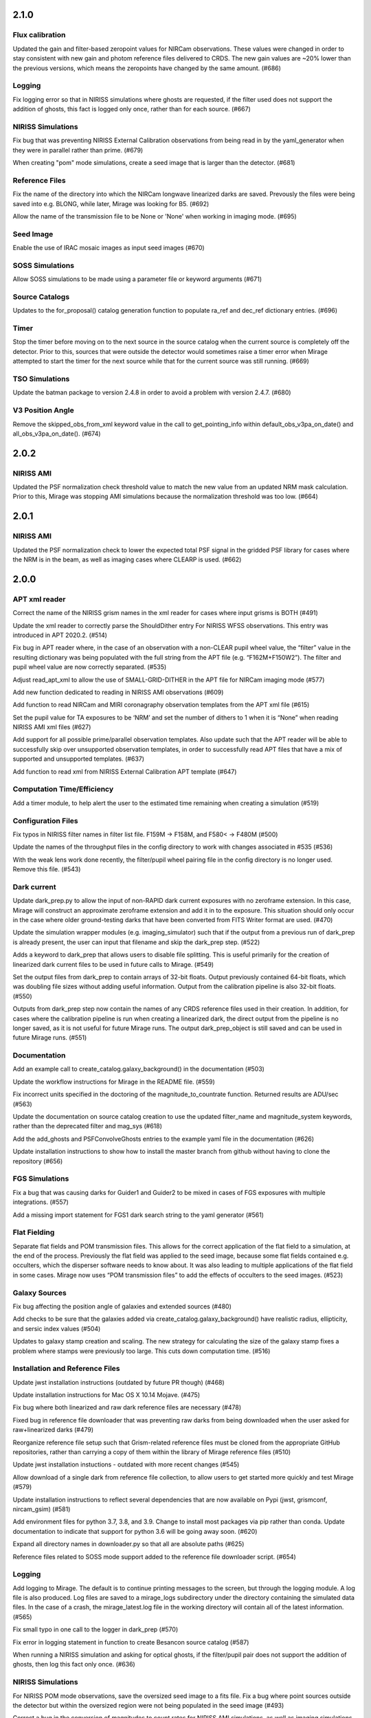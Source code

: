 2.1.0
=====

Flux calibration
----------------

Updated the gain and filter-based zeropoint values for NIRCam observations. These values were changed in order to stay consistent with new gain and photom reference files delivered to CRDS. The new gain values are ~20% lower than the previous versions, which means the zeropoints have changed by the same amount. (#686)


Logging
-------

Fix logging error so that in NIRISS simulations where ghosts are requested, if the filter used does not support the addition of ghosts, this fact is logged only once, rather than for each source. (#667)


NIRISS Simulations
------------------

Fix bug that was preventing NIRISS External Calibration observations from being read in by the yaml_generator when they were in parallel rather than prime. (#679)

When creating "pom" mode simulations, create a seed image that is larger than the detector. (#681)


Reference Files
---------------

Fix the name of the directory into which the NIRCam longwave linearized darks are saved. Prevously the files were being saved into e.g. BLONG, while later, Mirage was looking for B5. (#692)

Allow the name of the transmission file to be None or 'None' when working in imaging mode. (#695)


Seed Image
----------

Enable the use of IRAC mosaic images as input seed images (#670)


SOSS Simulations
----------------

Allow SOSS simulations to be made using a parameter file or keyword arguments (#671)


Source Catalogs
---------------

Updates to the for_proposal() catalog generation function to populate ra_ref and dec_ref dictionary entries. (#696)


Timer
-----

Stop the timer before moving on to the next source in the source catalog when the current source is completely off the detector. Prior to this, sources that were outside the detector would sometimes raise a timer error when Mirage attempted to start the timer for the next source while that for the current source was still running. (#669)


TSO Simulations
---------------

Update the batman package to version 2.4.8 in order to avoid a problem with version 2.4.7. (#680)


V3 Position Angle
-----------------

Remove the skipped_obs_from_xml keyword value in the call to get_pointing_info within default_obs_v3pa_on_date() and all_obs_v3pa_on_date(). (#674)


2.0.2
=====

NIRISS AMI
----------

Updated the PSF normalization check threshold value to match the new value from an updated NRM mask calculation. Prior to this, Mirage was stopping AMI simulations because the normalization threshold was too low. (#664)


2.0.1
=====

NIRISS AMI
----------

Updated the PSF normalization check to lower the expected total PSF signal in the gridded PSF library for cases where
the NRM is in the beam, as well as imaging cases where CLEARP is used. (#662)


2.0.0
=====


APT xml reader
--------------

Correct the name of the NIRISS grism names in the xml reader for cases where input grisms is BOTH (#491)

Update the xml reader to correctly parse the ShouldDither entry For NIRISS WFSS observations. This entry was introduced in APT 2020.2. (#514)

Fix bug in APT reader where, in the case of an observation with a non-CLEAR pupil wheel value,  the “filter” value in the resulting dictionary was being populated with the full string from the APT file (e.g. “F162M+F150W2”). The filter and pupil wheel value are now correctly separated. (#535)

Adjust read_apt_xml to allow the use of SMALL-GRID-DITHER in the APT file for NIRCam imaging mode (#577)

Add new function dedicated to reading in NIRISS AMI observations (#609)

Add function to read NIRCam and MIRI coronagraphy observation templates from the APT xml file (#615)

Set the pupil value for TA exposures to be ‘NRM’ and set the number of dithers to 1 when it is “None” when reading NIRISS AMI xml files (#627)

Add support for all possible prime/parallel observation templates. Also update such that the APT reader will be able to successfully skip over unsupported observation templates, in order to successfully read APT files that have a mix of supported and unsupported templates. (#637)

Add function to read xml from NIRISS External Calibration APT template (#647)



Computation Time/Efficiency
---------------------------

Add a timer module, to help alert the user to the estimated time remaining when creating a simulation (#519)



Configuration Files
-------------------

Fix typos in NIRISS filter names in filter list file. F159M -> F158M, and F580< -> F480M (#500)

Update the names of the throughput files in the config directory to work with changes associated in #535 (#536)

With the weak lens work done recently, the filter/pupil wheel pairing file in the config directory is no longer used. Remove this file. (#543)



Dark current
------------

Update dark_prep.py to allow the input of non-RAPID dark current exposures with no zeroframe extension. In this case, Mirage will construct
an approximate zeroframe extension and add it in to the exposure. This situation should only occur in the case where older ground-testing
darks that have been converted from FITS Writer format are used. (#470)

Update the simulation wrapper modules (e.g. imaging_simulator) such that if the output from a previous run of dark_prep is already present, the user can input that filename and skip the dark_prep step. (#522)

Adds a keyword to dark_prep that allows users to disable file splitting. This is useful primarily for the creation of linearized dark current files to be used in future calls to Mirage. (#549)

Set the output files from dark_prep to contain arrays of 32-bit floats. Output previously contained 64-bit floats, which was doubling file sizes without adding useful information. Output from the calibration pipeline is also 32-bit floats. (#550)

Outputs from dark_prep step now contain the names of any CRDS reference files used in their creation. In addition, for cases where the calibration pipeline is run when creating a linearized dark, the direct output from the pipeline is no longer saved, as it is not useful for future Mirage runs. The output dark_prep_object is still saved and can be used in future Mirage runs. (#551)



Documentation
-------------

Add an example call to create_catalog.galaxy_background() in the documentation (#503)

Update the workflow instructions for Mirage in the README file. (#559)

Fix incorrect units specified in the doctoring of the magnitude_to_countrate  function. Returned results are ADU/sec (#563)

Update the documentation on source catalog creation to use the updated filter_name and magnitude_system keywords, rather than the deprecated filter and mag_sys (#618)

Add the add_ghosts and PSFConvolveGhosts entries to the example yaml file in the documentation (#626)

Update installation instructions to show how to install the master branch from github without having to clone the repository (#656)



FGS Simulations
---------------

Fix a bug that was causing darks for Guider1 and Guider2 to be mixed in cases of FGS exposures with multiple integrations. (#557)

Add a missing import statement for FGS1 dark search string to the yaml generator (#561)



Flat Fielding
-------------

Separate flat fields and POM transmission files. This allows for the correct application of the flat field to a simulation, at the end of the process. Previously the flat field was applied to the seed image, because some flat fields contained e.g. occulters, which the disperser software needs to know about. It was also leading to multiple applications of the flat field in some cases. Mirage now uses “POM transmission files” to add the effects of occulters to the seed images. (#523)



Galaxy Sources
--------------

Fix bug affecting the position angle of galaxies and extended sources (#480)

Add checks to be sure that the galaxies added via create_catalog.galaxy_background() have realistic radius, ellipticity, and sersic index values (#504)

Updates to galaxy stamp creation and scaling. The new strategy for calculating the size of the galaxy stamp fixes a problem where stamps were previously too large. This cuts down computation time. (#516)



Installation and Reference Files
--------------------------------

Update jwst installation instructions (outdated by future PR though) (#468)

Update installation instructions for Mac OS X 10.14 Mojave. (#475)

Fix bug where both linearized and raw dark reference files are necessary (#478)

Fixed bug in reference file downloader that was preventing raw darks from being downloaded when the user asked for raw+linearized darks (#479)

Reorganize reference file setup such that Grism-related reference files must be cloned from the appropriate GitHub repositories, rather than carrying a copy of them within the library of Mirage reference files (#510)

Update jwst installation instuctions - outdated with more recent changes (#545)

Allow download of a single dark from reference file collection, to allow users to get started more quickly and test Mirage (#579)

Update installation instructions to reflect several dependencies that are now available on Pypi (jwst, grismconf, nircam_gsim) (#581)

Add environment files for python 3.7, 3.8, and 3.9. Change to install most packages via pip rather than conda. Update documentation to indicate that support for python 3.6 will be going away soon. (#620)

Expand all directory names in downloader.py so that all are absolute paths (#625)

Reference files related to SOSS mode support added to the reference file downloader script. (#654)



Logging
-------

Add logging to Mirage. The default is to continue printing messages to the screen, but through the logging module. A log file is also produced. Log files are saved to a mirage_logs subdirectory under the directory containing the simulated data files. In the case of a crash, the mirage_latest.log file in the working directory will contain all of the latest information. (#565)

Fix small typo in one call to the logger in dark_prep (#570)

Fix error in logging statement in function to create Besancon source catalog (#587)

When running a NIRISS simulation and asking for optical ghosts, if the filter/pupil pair does not support the addition of ghosts, then log this fact only once. (#636)



NIRISS Simulations
------------------

For NIRISS POM mode observations, save the oversized seed image to a fits file. Fix a bug where point sources outside the detector but within the oversized region were not being populated in the seed image (#493)

Correct a bug in the conversion of magnitudes to count rates for NIRISS AMI simulations, as well as imaging simulations that use filters that are in the filter wheel (as opposed to the pupil wheel). (#527)

Fix a bug that was preventing the selection of the appropriate gridded PSF library for NIRISS NRM simulations (#529)

Add optional optical ghosts when creating NIRISS exopsures (#597)



Non-sidereal Simulations
------------------------

Fix a bug in non-sidereal exposures where slowly moving targets (<1”/hr) were not being added to the scene. Also, a bug in the scaling applied to all non-sidereal sources was fixed, where previously the scaling was too bright. (#555)

Add the option of an ephemeris_file column in the source catalogs for non-sidereal targets. Mirage can now read in a given Horizons-formatted ephemeris file, and calculate the location of the source for each frame of an observation. The option for users to supply constant velocities in arcseconds/hour or pixels/hour remains. (#564)

Update yaml_generator to properly populate input yaml file entries for non-sidereal observations. (#590)



Output Files
------------

Populate APERNAME keyword in headers of output files. This keyword is not used by the jwst calibration pipeline later, but was requested by
people working on WFSC simulations for their data analyses. (#467)

Implement file splitting for imaging mode observations (#506)

Correctly populate the EXPTYPE fits header keyword in NIRISS AMI simulated data (#541)

Fix a bug in observation generation in cases where the seed image was in multiple file segments, but the dark was in a single file. (#571)

Fix the calculation used to populate the DURATION fits header keyword. Small tweaks to correct the EFFINTTM and EFFEXPTM values. (#576)

Update read_apt_xml to allow for several new string values for PrimaryDither (e.g. 4TIGHT). Also, adjustments were made to the information added to the NUMDTHPT (integer) and NDITHPTS (string) header keywords (#578)

Increase the file splitting threshold value to more closely match that used by DMS. The new threshold is the equivalent of 160 full frame reads. (#631)



Repository
----------

Use dependabot to track dependencies for Mirage (#558)

Add requirements.txt so that dependabot can use it (#560)

Change repository from using Travis to Github actions CI (#634)



SOSS Mode
---------

Add support for NIRISS SOSS mode simulations. This was done by integrating the awesimsoss package within Mirage. (#599)

Fix broadcasting error that was preventing SOSS simulator from working. (#658)



Source Catalogs
---------------

Add convenience functions for computing PA_V3 angle for a given target on a given date. (Note that this requires JWST_GTVT, which is not a Mirage dependency. (#494)

Allow weak lens+filter combinations in source catalog creations as well as simulations (#495)

For any provided source catalog, be sure that Mirage will produce an empty seed image in the case where no sources are present on the detector. (#496)

Fix a bug where jwst_gtvt was failing in cases where the user provided the date as a string. (#537)

For WFSS mode simulations, Mirage will now raise an error if a source catalog has a “magnitude” column rather than a more specific column name (e.g. “nircam_f444w_clear_magnitude”) (#580)

An “index” column is now required in input source catalogs. Mirage will check all source catalogs to be sure that index numbers do not overlap between them, and will raise an error if they do. In catalog generation, users can now specify the starting index to use, in order to easily create multiple catalogs with non overlapping index numbers. (#582)

Allow the results returned from the GAIA catalog search to be bytes or strings, in order to support a change in astropy version 4.2. (#619)

Update get_all_catalogs() to specify that the magnitude system is VEGAMAG. Previously no system was specified and Mirage was defaulting to ABMAG. (#622)

Switch WISE query to use ALLWISE source catalog by default. Allow users to specify using WISE All Sky catalog if desired. (#649)

For observations using the weak lens, the magnitude column name in the source catalog must be e.g. nircam_<filter>_wlp8_magnitude. Previously if this name was not found, Mirage would fall back to look for nircam_<filter>_magnitude, but this would ignore the throughput of the weak lens, which is significant. (#650)



Testing
-------

Skip tests related to 2MASS queries (#469)

Increase timeout limit for Travis tests (#474)

witch the build status badge on Github to Github Actions (#646)



Time Series Observation Simulations
-----------------------------------

Fix a bug for TSO observations where the reference pixels were being improperly masked, which was allowing sources to be present. (#497)

Make background sources optional in grism TSO observations. Previously Mirage would crash if no background source catalog was given. (#512)

Fix a bug that was preventing the addition of 2D dispersed background in grism TSO simulations where there were no background sources present. (#517)

Add a more clear error if someone provides catalog_seed_image() with a yaml file for a WFSS or TSO grism observation, but has grism_source_image within that yaml file set to False. (#539)

Update the location where Mirage looks for grism-related config files. The files (which are copied from NIRCAM_GRISM and NIRISS_GRISM repositories) are now assumed to be in $MIRAGE_DATA/<inst_name>/GRISM_<inst_name>/current/ (#621)

Allow user to supply a 2D array of lightcurves. This means that users will not be limited to creating lightcurves with Batman. (#632)

Update the example TSO notebook to create a source catalog column name nircam_f182m_wlp8_magnitude rather than the nircam_f182m_magnitude that was previously used. (#650)



Wavefront Sensing and Control
-----------------------------

Implemented an optional telescope boresight offset and fixed the tilt scaling issue seen between SW and LW data when using segment_psfs. (#462)

Updated the unstacked mirror and nonnominal PSF notebooks with bug fixes and improvements to support upcoming rehearsal. New notebook dealing with
unstacked mirrors added to the repo. Updates made to get_catalog.py, psf_selection.py, yaml_generator.py and catalog_seed_image.py to support the
unique PSF libraries used by WFSC simulations. (#463)

Allow use of strings for jitter input in the webbpsf call when generating PSF libraries for WFSC. A recent update (beyond 0.9.0) to webbpsf allows
for this input. (#464)

Parallelize calculations to create PSFs for mirror segments. (#473)

Update xml reader and yaml generator to include FGS exposures and PSFs for WFSC Global Alignment observations. (#488)

Update the observation dictionary in the yaml_generator to specify FGS apertures for the FGS exposures in WFSC Global Alignment observations (#492)

In WFSC observations where different PSFs are used for each mirror segment, correctly normalize the PSFs based on the area of the primary in each segment. (#546)

Add basic support for DHS simulations in order to allow simulations for OTE Coarse Phasing. In this case, the DHS sources can only be input as extended sources. (#572)

Enables boresight offsets for full-pupil images. (#595)

Populate subpixel dither type in input yaml files for the case of an WFSC observation when using APT 2020.5. This entry has been removed from APT outputs in this version. (#602)

Check for aperture overrides before calculating starting times, to fix a bug affecting FGS WFSC observations with aperture overrides to NIRCam apertures. (#603)

Add new, more direct way of calculating the position of segment PSFs, making use of a set of optional FITS keywords that record the piston, tip, tilt hexike values directly from within the WebbPSF calculation (#607)



WFSS Simulations
----------------

Save the dispersed background image in a WFSS observation to a file. (#490)

Skip rescaling the spectra for sources that are not present in the ascii source catalog. This is to help support the case where sources in the hdf5 file are spread amongst multiple ascii catalog files. (#616)

Update the location where Mirage looks for grism-related config files. The files (which are copied from NIRCAM_GRISM and NIRISS_GRISM repositories) are now assumed to be in $MIRAGE_DATA/<inst_name>/GRISM_<inst_name>/current/ (#621)

Fix spelling error in get_1d_background_spectrum() that was affecting NIRISS. (#643)

Fix a bug that was not passing user-input segmentation map threshold values through to be used when generating the segmentation map. (#655)



Yaml file updates
-----------------

Fix bug in yaml_generator that was creating incorrect filenames in cases where observation numbers in the APT file were not monotonically increasing. (#482)

Add a user-settable parameter that controls the signal rate threshold for adding pixels to the segmentation map. The default value is 0.031 ADU/sec, based on tests with WFSS exposures. (#507)

Make CRDS-hosted reference file entries in the input yaml files optional. Any entry not present in a yaml file will be set to ‘crds’, in which case Mirage will query CRDS to find the appropriate file. (#513)

Update yaml_generator to populate the “tracking” parameter with “non-sidereal” when a non-sidereal target is specified. (#531)

In cases where the input yaml file contains a colon (e.g in the observation name), Mirage creates a copy of the file and removes the colon so that it can be correctly read in. This PR fixes a bug that was only allowing yaml files in the current directory to go through this process. (#532)

Remove the limits on the number of allowed groups per integration. These rules are fully contained and enforced in APT. Better to rely on those than on the simplified case that was used by Mirage. (#567)

Update yaml_generator to properly populate input yaml file entries for non-sidereal observations. (#590)

Compare version of the PRD in the environment to that used to create the input APT file. (#594)



1.3.3
=====

APT Pointing File
-----------------

Bug fix such that the only Target Acquisition observations that are read in are those for NIRCam TSO observations.

Header Keywords
---------------

Corrected schema to populate the XOFFSET and YOFFSET header keywords (#454)

Reference Files
---------------

Fix bug in downloader that was preventing NIRISS darks from being downloaded (#450)


1.3.2
=====

Gain
----

Added a missing import statement for MEAN_GAIN_VALUES in the grism_tso_simulator

Segmentation Map
----------------

Fixed a bug that was causing create_seed_image to crash when updating the segmentation map for extended sources

Grism TSO plots
---------------

Removed call to an unused module in the TSO example notebook. This call was causing the notebook's plotting function to fail


1.3.1
=====

Dependencies
------------

Added batman-package as a dependency. This is used when creating TSO data.


1.3
===

Installation
------------

setup.py has been modified to support installation via pip and Pypi. Installation documentation has been updated to describe the new process.


Gain Values
-----------

Update observation_generator.py, wfss_simulator.py, grism_tso_simualtor.py to use the mean gain value stored in utils/constants.py rather than the values in the gain reference file when translating the dispersed seed image from units of e-/sec to ADU/sec.

Flat Field
----------

Seed images are now multiplied by the flat field reference file rather than the pixel area map reference file in order to get the surface brightnesses correct. Or more simply, since one of the steps in the JWST calibration pipeline is to divide by the flat field, we must multiply by the flat field when creating the data. See #430. For imaging/time series modes, the flat field is multiplied into the seed image. For NIRCam WFSS mode, the flat field is multiplied in to the dispsersed seed image. For NIRISS WFSS, the flat field is multiplied in to the seed image prior to dispersing. This is because the flat field reference file contains both pixel-to-pixel differences in respsonse, as well as images of the occulting spots, which are in the optical train. Ideally the occulting spots would be multiplied into the seed image prior to dispersing, and then the pixel-to-pixel flat would be multiplied into the seed image after dispersing. Unfortunately these two effects are mixed in the flat field reference file and cannot be separated. This will have some implications for calibrated data products.


Backgrounds
-----------

Update the calculation of background signals to better match the values calcualted by the ETC. Values generally are within 10% of those from the ETC, although there are some filters/pointings/levels where the values differ by up to 20%. #430

For the purposes of calculating the background signal in NIRISS WFSS simulations, the system throughput is simply set to 80% of the throughput in the imaging mode (with appropriate filter).

Fixed bug in the Grism TSO simulator where the background signal was being added twice.

Changed the code so that the Grism TSO simulator works in the case where no background source catalogs are provided. In this case, a dummy background point source catalog is generated, as the calculation and addition of background is done using the background sources.

calculate_background function moved into backgrounds.py so that it can be more easily used by modules other than catalog_seed_image.

Besancon Model Query
--------------------

Code relating to the production of Besancon model source catalogs has been updated to reflect the new workflow for querying and retrieving data. This is now a 2-step process. Users must create an account on the Besancon model website. Queries can then be submitting using the `catalogs.create_catalog.besancon` function. The user must then wait for an email which contains a link to download the resulting catalog. Conversion of this catalog to Mirage-format can then proceed. See the `Catalog_Generation_Tools.ipynb` notebook for details.

Non-sidereal
------------

Segmentation map addition bug corrected. Example notebook and input yaml file updated.


1.2.2
=====

Versioning
----------

Update package versioning to be done with setuptools-scm rather than relic.


1.2.1
=====

TSO Modes
---------

- Updated documentation on readthedocs with information on TSO mode work


1.2
===

TSO Modes
---------

- Add the ability to simulate both grism and imaging time series observations for NIRCam. Example notebook included.


1.1.5
=====

PSF Selection
-------------

- Fix bug in PSF library selection code for observations using one of NIRCam's filters present in the pupil wheel. The bug was preventing the correct library file from being found. (#420)


1.1.4
=====

WCS keywords
------------

- Correct the input RA and Dec used to calculate the values of the PC matrix. Remove the calculation of CRVAL1,2 from set_telescope_pointing.py since it is already done in observation_generator.py (#419)


1.1.3
=====

Yaml Generator
--------------

- Update generator to produce yaml files only for the detectors used with a given aperture. e.g. SUB400P with the NIRCam B module only uses NIRCam B1 and B5 detectors. With this update,
yaml files will only be produced for B1 and B5, whereas previously yaml files were generated for all 5 B module detectors. This change only affects NIRCam.


1.1.2
=====

WFSS
----

- Update functionality for rescaling input spectra to desired magnitude in given instrument/filter. Rescaling is now done via synphot's renormalize() function in the prpoper photon-weighted units. (#412)

Catalogs
--------

- Change photometric system in catalog output from 2MASS query from ABmag to Vegamag (#415)

Seed Image
----------

- Remove filter substring from seed image output file name in the case of FGS simulations (#415)


1.1.1
=====

WFSS
----

- Update background scaling calcultions. NIRISS scales pre-existing background image. NIRCam creates image from jwst_background-provided date or level [#399]
